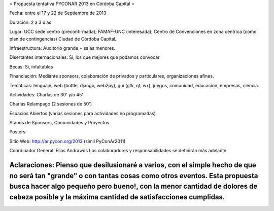 = Propuesta tentativa PYCONAR 2013 en Córdoba Capital =

Fecha: entre el 17 y 22 de Septiembre de 2013

Duración: 2 a 3 días

Lugar: UCC sede centro (preconfirmada); FAMAF-UNC (interesada); Centro de Convenciones en zona centrica (como plan de contingencias)
Ciudad de Córdoba CapitaL

Infraestructura: Auditorio grande + salas menores.

Disertantes internacionales: Si, los que mejores que podamos convocar

Becas: Si, infaltables

Financiación: Mediante sponsors, colaboración de privados y particulares, organizaciones afines.

Temáticas: lenguaje, web (bottle, django, web2py), gui (gtk, qt, wx), juegos, comunidad, educacion, empresas, ciencia.

Actividades: Charlas de 30' y/o 45'

Charlas Relampago (2 sesiones de 50')

Espacios Abiertos (varias sesiones para actividades no programadas)

Stands de Sponsors, Comunidades y Proyectos

Posters

Sitio Web: http://ar.pycon.org/2013 (simil PyConAr2011)

Coordinador General: Elías Andrawos
Los colaboradores y responsabilidades se definirán más adelante

Aclaraciones: Pienso que desilusionaré a varios, con el simple hecho de que no será tan "grande" o con tantas cosas como otros eventos. Esta propuesta busca hacer algo pequeño pero bueno!, con la menor cantidad de dolores de cabeza posible y la máxima cantidad de satisfacciones cumplidas.
========================================================
